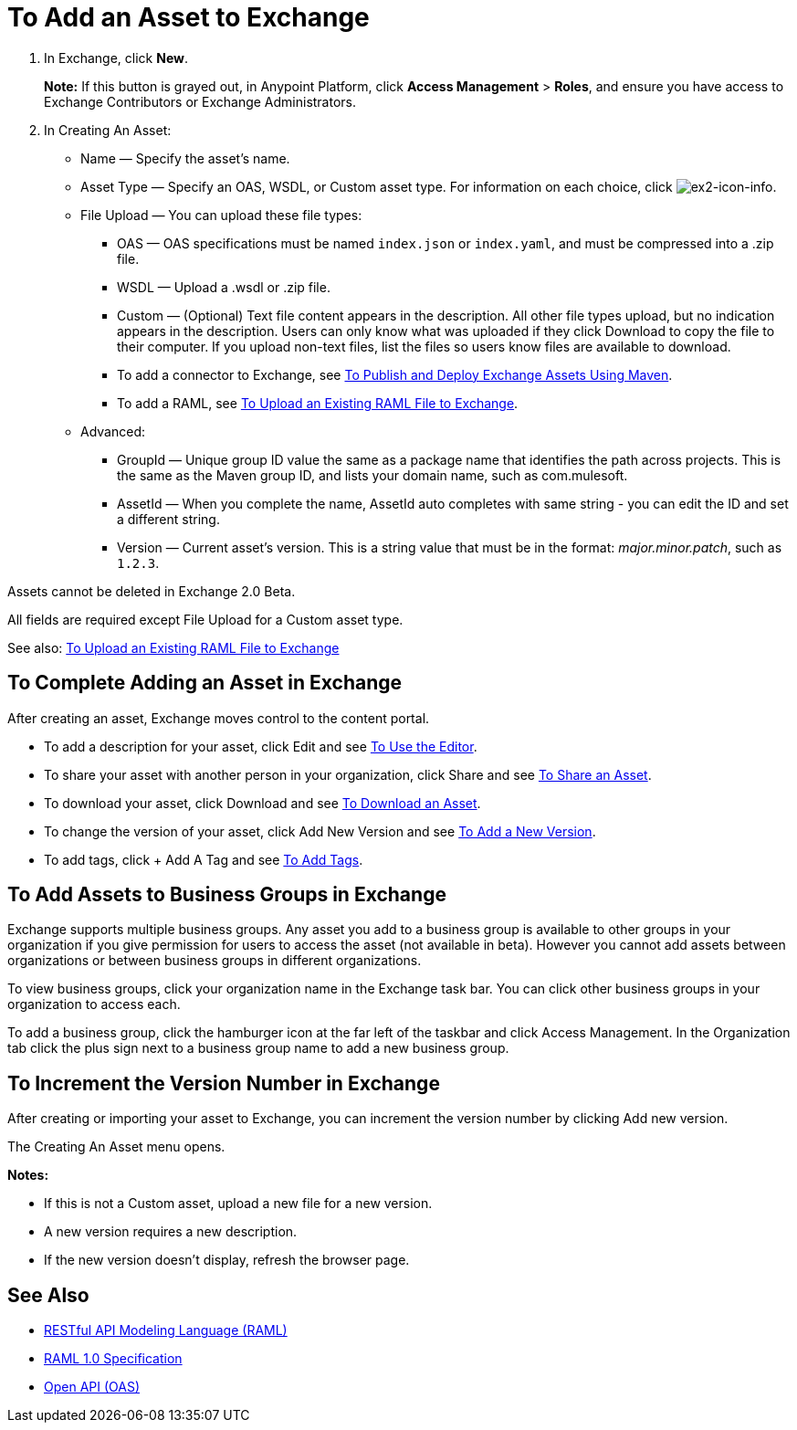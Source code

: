= To Add an Asset to Exchange
:keywords: exchange 2, exchange, asset, add, new, upload

. In Exchange, click *New*.
+
*Note:* If this button is grayed out, in Anypoint Platform, 
click *Access Management* > *Roles*, and ensure you have access to  
Exchange Contributors or Exchange Administrators.
+
. In Creating An Asset:
+
* Name &#8212; Specify the asset's name.
* Asset Type &#8212; Specify an OAS, WSDL, or Custom asset type. For information on each choice, click image:ex2-icon-info.png[ex2-icon-info].
* File Upload &#8212; You can upload these file types:
** OAS &#8212; OAS specifications must be named `index.json` or `index.yaml`, and must be compressed into a .zip file.
** WSDL &#8212; Upload a .wsdl or .zip file.
** Custom &#8212; (Optional) Text file content appears in the description. All other file types upload, but no indication appears in the description. Users can only know what was uploaded if they click Download to copy the file to their computer. If you upload non-text files, list the files so users know files are available to download.
** To add a connector to Exchange, see link:/getting-started/ex2-maven[To Publish and Deploy Exchange Assets Using Maven].
** To add a RAML, see link:https://beta-anypt.docs-stgx.mulesoft.com/design-center/v/1.0/upload-raml-task[To Upload an Existing RAML File to Exchange].
* Advanced:
** GroupId &#8212; Unique group ID value the same as a package name that identifies the path across projects. This is the same as the Maven group ID, and lists your domain name,
such as com.mulesoft. 
** AssetId &#8212; When you complete the name, AssetId auto completes with same string - you can edit the ID and set a different string.
** Version &#8212; Current asset's version. This is a string value that must be in the format: _major.minor.patch_, such as `1.2.3`.

Assets cannot be deleted in Exchange 2.0 Beta.

All fields are required except File Upload for a Custom asset type.

See also: link:https://beta-anypt.docs-stgx.mulesoft.com/design-center/v/1.0/upload-raml-task[To Upload an Existing RAML File to Exchange]

== To Complete Adding an Asset in Exchange

After creating an asset, Exchange moves control to the content portal.

* To add a description for your asset, click Edit and see link:/getting-started/ex2-editor[To Use the Editor].
* To share your asset with another person in your organization, click Share and see
link:/getting-started/ex2-publish-share#to-share-an-asset[To Share an Asset].
* To download your asset, click Download and see link:/getting-started/ex2-publish-share#to-download-an-asset[To Download an Asset].
* To change the version of your asset, click Add New Version and see xref:newver[To Add a New Version].
* To add tags, click + Add A Tag and see link:/getting-started/ex2-publish-share#to-add-tags[To Add Tags].

== To Add Assets to Business Groups in Exchange

Exchange supports multiple business groups. Any asset you add to a business group is available to other groups in your organization if you give permission for users to access the asset (not available in beta). However you cannot add assets between organizations or between business groups in different organizations.

To view business groups, click your organization name in the Exchange task bar. You can click other business groups in your organization to access each.

To add a business group, click the hamburger icon at the far left of the taskbar and click Access Management. In the 
Organization tab click the plus sign next to a business group name to add a new business group.


[[newver]]
== To Increment the Version Number in Exchange

After creating or importing your asset to Exchange, you can increment the version number by clicking 
Add new version. 

The Creating An Asset menu opens.

*Notes:* 

* If this is not a Custom asset, upload a new file for a new version.
* A new version requires a new description.
* If the new version doesn't display, refresh the browser page.


== See Also

* link:https://www.raml.org[RESTful API Modeling Language (RAML)]
* link:https://github.com/raml-org/raml-spec/blob/master/versions/raml-10/raml-10.md/[RAML 1.0 Specification]
* link:https://www.openapis.org[Open API (OAS)]
